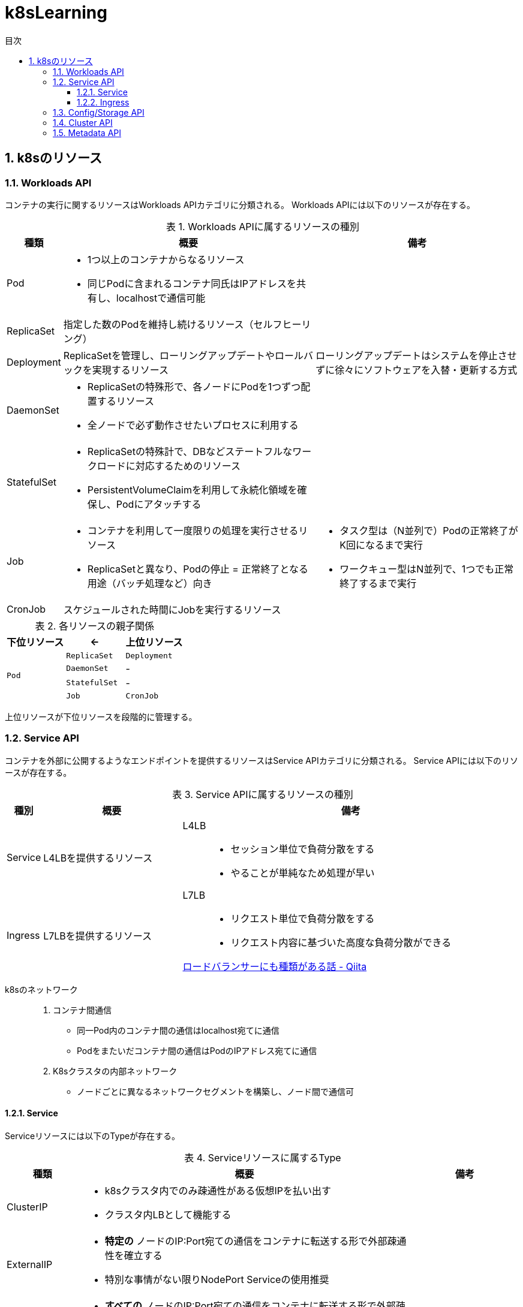 :doctype: article
:lang: ja
:toc-title: 目次
:toc: left
:toc-placement!:
:toclevels: 5
:sectnums:
:sectnumlevels: 5
:icons: font
:imagesdir: Images
:docdir: Docs
:xrefstyle: short
:abstract-caption: 概要
:figure-caption: 図
:table-caption: 表
:listing-caption: リスト
:appendix-caption: 付録
:example-caption: 例
:source-highlighter: highlightjs
:stem: latexmath


= k8sLearning

toc::[]

== k8sのリソース

=== Workloads API

コンテナの実行に関するリソースはWorkloads APIカテゴリに分類される。
Workloads APIには以下のリソースが存在する。

.Workloads APIに属するリソースの種別
[cols="4,~,~",options="header"]
|===
|種類|概要|備考
| Pod a| 
* 1つ以上のコンテナからなるリソース
* 同じPodに含まれるコンテナ同氏はIPアドレスを共有し、localhostで通信可能|
|  ReplicaSet  | 指定した数のPodを維持し続けるリソース（セルフヒーリング）  |
| Deployment | ReplicaSetを管理し、ローリングアップデートやロールバックを実現するリソース  | ローリングアップデートはシステムを停止させずに徐々にソフトウェアを入替・更新する方式
| DaemonSet a|
* ReplicaSetの特殊形で、各ノードにPodを1つずつ配置するリソース
* 全ノードで必ず動作させたいプロセスに利用する  |
| StatefulSet a| 
* ReplicaSetの特殊計で、DBなどステートフルなワークロードに対応するためのリソース
* PersistentVolumeClaimを利用して永続化領域を確保し、Podにアタッチする |
| Job a|
* コンテナを利用して一度限りの処理を実行させるリソース
* ReplicaSetと異なり、Podの停止 = 正常終了となる用途（バッチ処理など）向き a|
* タスク型は（N並列で）Podの正常終了がK回になるまで実行
* ワークキュー型はN並列で、1つでも正常終了するまで実行
| CronJob | スケジュールされた時間にJobを実行するリソース |
|===

.各リソースの親子関係
[cols="10,10,10",options="header",valign="middle",halign="center"]
|===
|下位リソース| <- | 上位リソース
.4+^.^|`Pod` |`ReplicaSet` |`Deployment`
|`DaemonSet` |-
|`StatefulSet` |-
|`Job` |`CronJob` |-
|===
上位リソースが下位リソースを段階的に管理する。

=== Service API

コンテナを外部に公開するようなエンドポイントを提供するリソースはService APIカテゴリに分類される。
Service APIには以下のリソースが存在する。

.Service APIに属するリソースの種別
[cols="4,~,~",options="header"]
|===
|種別|概要|備考
|Service|L4LBを提供するリソース .2+.^a| 
L4LB::
* セッション単位で負荷分散をする
* やることが単純なため処理が早い
L7LB::
* リクエスト単位で負荷分散をする
* リクエスト内容に基づいた高度な負荷分散ができる

https://qiita.com/masaozi3/items/838060d7339aef01bc2e[ロードバランサーにも種類がある話 - Qiita]
|Ingress|L7LBを提供するリソース
|===

k8sのネットワーク::
+
. コンテナ間通信
* 同一Pod内のコンテナ間の通信はlocalhost宛てに通信
* Podをまたいだコンテナ間の通信はPodのIPアドレス宛てに通信
+
. K8sクラスタの内部ネットワーク
* ノードごとに異なるネットワークセグメントを構築し、ノード間で通信可

==== Service

Serviceリソースには以下のTypeが存在する。

.Serviceリソースに属するType
[cols="6,27,9",options="header"]
|===
|種類|概要|備考
|ClusterIP  a|
* k8sクラスタ内でのみ疎通性がある仮想IPを払い出す
* クラスタ内LBとして機能する|
|ExternalIP a|
* *特定の* ノードのIP:Port宛ての通信をコンテナに転送する形で外部疎通性を確立する
* 特別な事情がない限りNodePort Serviceの使用推奨 |
|NodePort a|
* *すべての* ノードのIP:Port宛ての通信をコンテナに転送する形で外部疎通性を確立する
* 利用できるポートの範囲が決まっている（デフォルトでは30000~32767）| まずはどこかのノードに通信が来るため、ノードが https://e-words.jp/w/SPOF.html[単一障害点]になる
|LoadBalancer a|
* クラスタ外のLBに外部疎通性のある仮想IPを払い出す
* ノードの障害に強い |
|HeadLess a|
* 負荷分散するためのIPアドレスは払い出されず、DNS RRによって対象となる個々のPodのIPアドレスを返却する
* StatefulSetが利用している場合に限り、Pod名による名前解決が可能|
|ExternalName a| 
* Service名の名前解決に対して外部のドメイン宛ての https://qiita.com/Ogin0pan/items/199986966e541d9e9ba4[CNAME]を返す
* ex)「Service名」宛てに通信すると、紐づいた「外部のドメイン」宛てに通信が可能
* Serviceの設定を変更するだけで接続先を変更でき、外部サービスとの疎結合性を保てる |
|None-Selector a|
* Service名で名前解決を行うと指定したメンバに対して負荷分散を行う
* クラスタ外部への負荷分散が可能になる|
|===

.各Serviceで利用可能な機能
[cols="3,9,1",options="header"]
|===
|種類|概要|備考
a|セッションアフィニティ +
(スティッキーセッション)
a|
* ClusterIP Serviceで有効にした場合、同じPodへリクエストを転送する
* NodePort Service(LoadBalancer Service)で有効にした場合、同じPodへリクエストが転送されるとは限らない（転送されるノードによるため）|
|externalTrafficPolicy a| 
* ノード到達後にノードをまたいだPodへの負荷分散をするか（NodePort, LoadBalancer）
* NodePortはPodがないノードに転送されてしまうと応答できなくなる|
|Topology-aware Service Rooting a| externalTrafficPolicyと同様Serviceの転送についての設定だが、以下の点で異なる。

* ClusterIPでの利用可能
* 転送範囲の指定 |
|===

==== Ingress

Ingressの概念::
. Ingressリソース
* マニフェストで登録されるAPIリソース
. Ingress Controller
* Ingressリソースがk8sに登録された際に何らかの処理をするコントローラ

Ingressは以下の2種に大別できる。

.Ingressの種類
[cols="1,5,5"]
|===
|概要|クラスタ外のLB利用|クラスタ内にデプロイしたIngress用のPod利用
|実装例|GKE Ingress Controller|Nginx Ingress Controller
|トラフィック 
a|
. クライアント
. L7LB（NordPort経由）
. 転送先のPod a|
. クライアント
. L4LB（LB Service）
. Ngix Pod (Ingress Controller)
. 転送先のPod|
|===



=== Config/Storage API

=== Cluster API

=== Metadata API